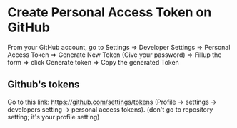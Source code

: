 * Create Personal Access Token on GitHub

   From your GitHub account,
   go to Settings =>
         Developer Settings =>
         Personal Access Token =>
         Generate New Token (Give your password) =>
         Fillup the form =>
         click Generate token =>
         Copy the generated Token

** Github's tokens         

   Go to this link: https://github.com/settings/tokens
   (Profile -> settings -> developers setting -> personal access tokens).
   (don't go to repository setting; it's your profile setting)
   
  

  
              

